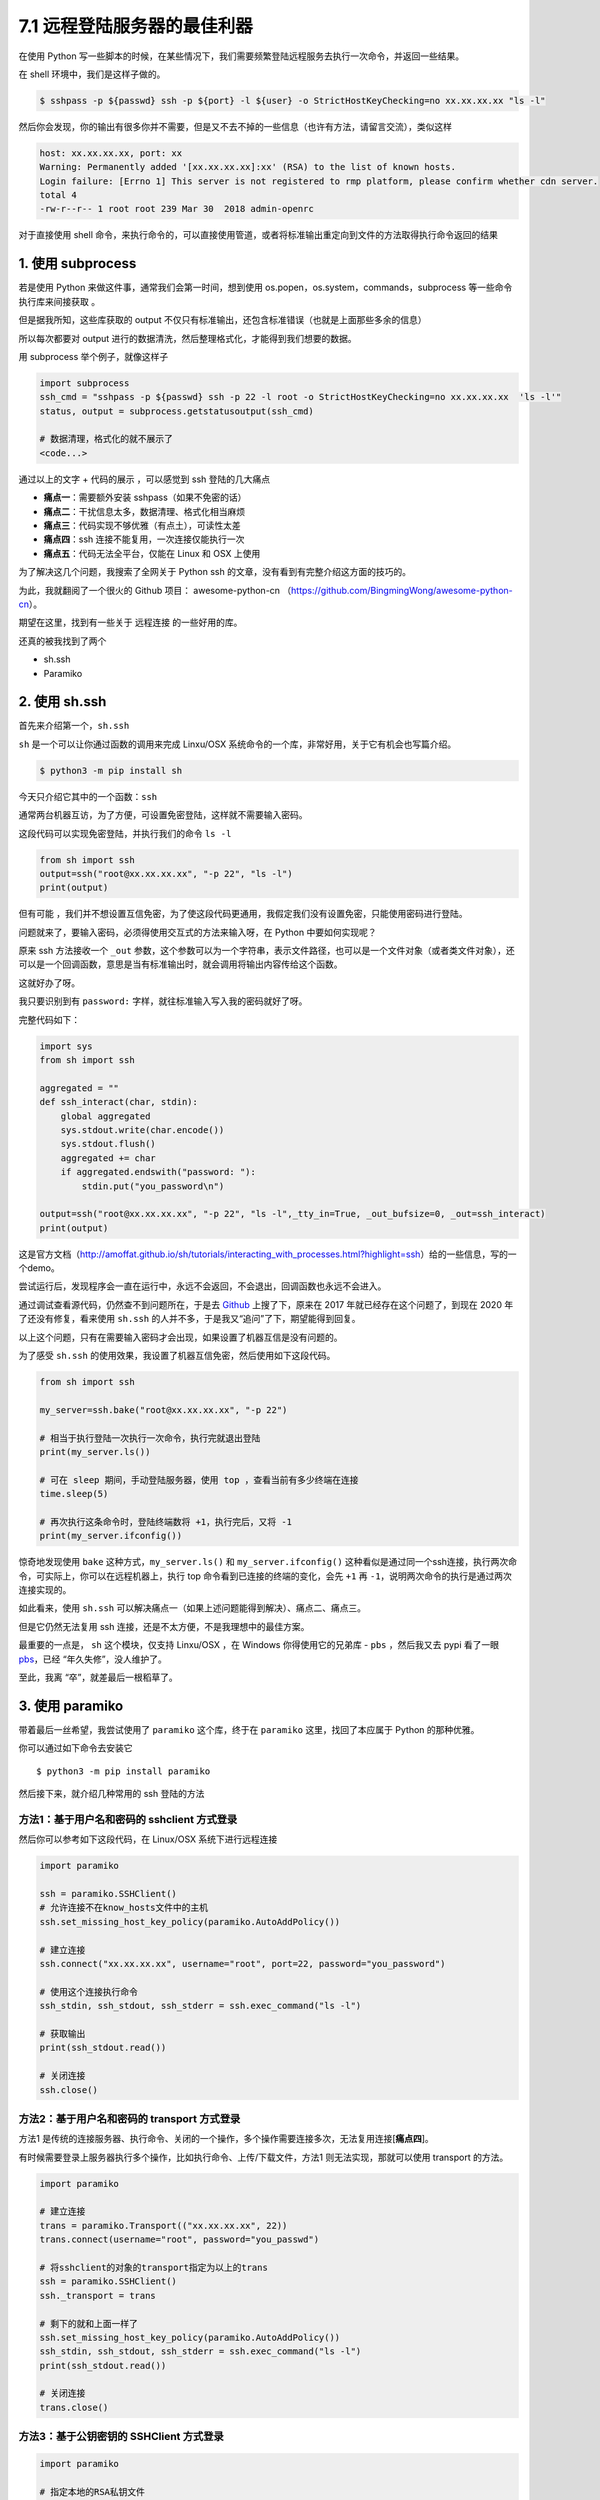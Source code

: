 7.1 远程登陆服务器的最佳利器
============================

|image0|

在使用 Python
写一些脚本的时候，在某些情况下，我们需要频繁登陆远程服务去执行一次命令，并返回一些结果。

在 shell 环境中，我们是这样子做的。

.. code:: shell

   $ sshpass -p ${passwd} ssh -p ${port} -l ${user} -o StrictHostKeyChecking=no xx.xx.xx.xx "ls -l"

然后你会发现，你的输出有很多你并不需要，但是又不去不掉的一些信息（也许有方法，请留言交流），类似这样

.. code:: shell

   host: xx.xx.xx.xx, port: xx
   Warning: Permanently added '[xx.xx.xx.xx]:xx' (RSA) to the list of known hosts.
   Login failure: [Errno 1] This server is not registered to rmp platform, please confirm whether cdn server.
   total 4
   -rw-r--r-- 1 root root 239 Mar 30  2018 admin-openrc

对于直接使用 shell
命令，来执行命令的，可以直接使用管道，或者将标准输出重定向到文件的方法取得执行命令返回的结果

1. 使用 subprocess
~~~~~~~~~~~~~~~~~~

若是使用 Python 来做这件事，通常我们会第一时间，想到使用
os.popen，os.system，commands，subprocess 等一些命令执行库来间接获取 。

但是据我所知，这些库获取的 output
不仅只有标准输出，还包含标准错误（也就是上面那些多余的信息）

所以每次都要对 output
进行的数据清洗，然后整理格式化，才能得到我们想要的数据。

用 subprocess 举个例子，就像这样子

.. code:: python

   import subprocess
   ssh_cmd = "sshpass -p ${passwd} ssh -p 22 -l root -o StrictHostKeyChecking=no xx.xx.xx.xx  'ls -l'"
   status, output = subprocess.getstatusoutput(ssh_cmd)

   # 数据清理，格式化的就不展示了
   <code...>

通过以上的文字 + 代码的展示 ，可以感觉到 ssh 登陆的几大痛点

-  **痛点一**\ ：需要额外安装 sshpass（如果不免密的话）
-  **痛点二**\ ：干扰信息太多，数据清理、格式化相当麻烦
-  **痛点三**\ ：代码实现不够优雅（有点土），可读性太差
-  **痛点四**\ ：ssh 连接不能复用，一次连接仅能执行一次
-  **痛点五**\ ：代码无法全平台，仅能在 Linux 和 OSX 上使用

为了解决这几个问题，我搜索了全网关于 Python ssh
的文章，没有看到有完整介绍这方面的技巧的。

|image1|

为此，我就翻阅了一个很火的 Github 项目： awesome-python-cn
（https://github.com/BingmingWong/awesome-python-cn）。

期望在这里，找到有一些关于 远程连接 的一些好用的库。

还真的被我找到了两个

-  sh.ssh
-  Paramiko

2. 使用 sh.ssh
~~~~~~~~~~~~~~

首先来介绍第一个，\ ``sh.ssh``

``sh`` 是一个可以让你通过函数的调用来完成 Linxu/OSX
系统命令的一个库，非常好用，关于它有机会也写篇介绍。

.. code:: shell

   $ python3 -m pip install sh

今天只介绍它其中的一个函数：\ ``ssh``

通常两台机器互访，为了方便，可设置免密登陆，这样就不需要输入密码。

这段代码可以实现免密登陆，并执行我们的命令 ``ls -l``

.. code:: python

   from sh import ssh
   output=ssh("root@xx.xx.xx.xx", "-p 22", "ls -l")
   print(output)

但有可能
，我们并不想设置互信免密，为了使这段代码更通用，我假定我们没有设置免密，只能使用密码进行登陆。

问题就来了，要输入密码，必须得使用交互式的方法来输入呀，在 Python
中要如何实现呢？

原来 ssh 方法接收一个 ``_out``
参数，这个参数可以为一个字符串，表示文件路径，也可以是一个文件对象（或者类文件对象），还可以是一个回调函数，意思是当有标准输出时，就会调用将输出内容传给这个函数。

这就好办了呀。

我只要识别到有 ``password:`` 字样，就往标准输入写入我的密码就好了呀。

完整代码如下：

.. code:: python

   import sys
   from sh import ssh

   aggregated = ""
   def ssh_interact(char, stdin):
       global aggregated
       sys.stdout.write(char.encode())
       sys.stdout.flush()
       aggregated += char
       if aggregated.endswith("password: "):
           stdin.put("you_password\n")

   output=ssh("root@xx.xx.xx.xx", "-p 22", "ls -l",_tty_in=True, _out_bufsize=0, _out=ssh_interact)
   print(output)

这是官方文档（http://amoffat.github.io/sh/tutorials/interacting_with_processes.html?highlight=ssh）给的一些信息，写的一个demo。

尝试运行后，发现程序会一直在运行中，永远不会返回，不会退出，回调函数也永远不会进入。

通过调试查看源代码，仍然查不到问题所在，于是去
`Github <https://github.com/amoffat/sh/issues/393>`__ 上搜了下，原来在
2017 年就已经存在这个问题了，到现在 2020 年了还没有修复，看来使用
``sh.ssh`` 的人并不多，于是我又“追问”了下，期望能得到回复。

|image2|

以上这个问题，只有在需要输入密码才会出现，如果设置了机器互信是没有问题的。

为了感受 ``sh.ssh``
的使用效果，我设置了机器互信免密，然后使用如下这段代码。

.. code:: python

   from sh import ssh

   my_server=ssh.bake("root@xx.xx.xx.xx", "-p 22")

   # 相当于执行登陆一次执行一次命令，执行完就退出登陆
   print(my_server.ls())

   # 可在 sleep 期间，手动登陆服务器，使用 top ，查看当前有多少终端在连接
   time.sleep(5)

   # 再次执行这条命令时，登陆终端数将 +1，执行完后，又将 -1
   print(my_server.ifconfig())

惊奇地发现使用 ``bake`` 这种方式，\ ``my_server.ls()`` 和
``my_server.ifconfig()``
这种看似是通过同一个ssh连接，执行两次命令，可实际上，你可以在远程机器上，执行
top 命令看到已连接的终端的变化，会先 ``+1`` 再
``-1``\ ，说明两次命令的执行是通过两次连接实现的。

如此看来，使用 ``sh.ssh``
可以解决痛点一（如果上述问题能得到解决）、痛点二、痛点三。

但是它仍然无法复用 ssh 连接，还是不太方便，不是我理想中的最佳方案。

最重要的一点是， ``sh`` 这个模块，仅支持 Linxu/OSX ，在 Windows
你得使用它的兄弟库 - ``pbs`` ，然后我又去 pypi 看了一眼
`pbs <https://pypi.org/project/pbs/>`__\ ，已经 “年久失修”，没人维护了。

|image3|

至此，我离 “卒”，就差最后一根稻草了。

|image4|

3. 使用 paramiko
~~~~~~~~~~~~~~~~

带着最后一丝希望，我尝试使用了 ``paramiko`` 这个库，终于在 ``paramiko``
这里，找回了本应属于 Python 的那种优雅。

你可以通过如下命令去安装它

::

   $ python3 -m pip install paramiko

然后接下来，就介绍几种常用的 ssh 登陆的方法

方法1：基于用户名和密码的 sshclient 方式登录
^^^^^^^^^^^^^^^^^^^^^^^^^^^^^^^^^^^^^^^^^^^^

然后你可以参考如下这段代码，在 Linux/OSX 系统下进行远程连接

.. code:: python

   import paramiko

   ssh = paramiko.SSHClient()
   # 允许连接不在know_hosts文件中的主机
   ssh.set_missing_host_key_policy(paramiko.AutoAddPolicy())

   # 建立连接
   ssh.connect("xx.xx.xx.xx", username="root", port=22, password="you_password")

   # 使用这个连接执行命令
   ssh_stdin, ssh_stdout, ssh_stderr = ssh.exec_command("ls -l")

   # 获取输出
   print(ssh_stdout.read())

   # 关闭连接
   ssh.close()

方法2：基于用户名和密码的 transport 方式登录
^^^^^^^^^^^^^^^^^^^^^^^^^^^^^^^^^^^^^^^^^^^^

方法1
是传统的连接服务器、执行命令、关闭的一个操作，多个操作需要连接多次，无法复用连接[**痛点四**]。

有时候需要登录上服务器执行多个操作，比如执行命令、上传/下载文件，方法1
则无法实现，那就可以使用 transport 的方法。

.. code:: python

   import paramiko

   # 建立连接
   trans = paramiko.Transport(("xx.xx.xx.xx", 22))
   trans.connect(username="root", password="you_passwd")

   # 将sshclient的对象的transport指定为以上的trans
   ssh = paramiko.SSHClient()
   ssh._transport = trans

   # 剩下的就和上面一样了
   ssh.set_missing_host_key_policy(paramiko.AutoAddPolicy())
   ssh_stdin, ssh_stdout, ssh_stderr = ssh.exec_command("ls -l")
   print(ssh_stdout.read())

   # 关闭连接
   trans.close()

方法3：基于公钥密钥的 SSHClient 方式登录
^^^^^^^^^^^^^^^^^^^^^^^^^^^^^^^^^^^^^^^^

.. code:: python

   import paramiko

   # 指定本地的RSA私钥文件
   # 如果建立密钥对时设置的有密码，password为设定的密码，如无不用指定password参数
   pkey = paramiko.RSAKey.from_private_key_file('/home/you_username/.ssh/id_rsa', password='12345')

   # 建立连接
   ssh = paramiko.SSHClient()
   ssh.connect(hostname='xx.xx.xx.xx',
               port=22,
               username='you_username',
               pkey=pkey)

   # 执行命令
   stdin, stdout, stderr = ssh.exec_command('ls -l')

   # 结果放到stdout中，如果有错误将放到stderr中
   print(stdout.read())

   # 关闭连接
   ssh.close()

方法4：基于密钥的 Transport 方式登录
^^^^^^^^^^^^^^^^^^^^^^^^^^^^^^^^^^^^

.. code:: python

   import paramiko

   # 指定本地的RSA私钥文件
   # 如果建立密钥对时设置的有密码，password为设定的密码，如无不用指定password参数
   pkey = paramiko.RSAKey.from_private_key_file('/home/you_username/.ssh/id_rsa', password='12345')

   # 建立连接
   trans = paramiko.Transport(('xx.xx.xx.xx', 22))
   trans.connect(username='you_username', pkey=pkey)

   # 将sshclient的对象的transport指定为以上的trans
   ssh = paramiko.SSHClient()
   ssh._transport = trans

   # 执行命令，和传统方法一样
   stdin, stdout, stderr = ssh.exec_command('df -hl')
   print(stdout.read().decode())

   # 关闭连接
   trans.close()

以上四种方法，可以帮助你实现远程登陆服务器执行命令，如果需要复用连接：一次连接执行多次命令，可以使用
**方法二** 和 **方法四**

用完后，记得关闭连接。

实现 sftp 文件传输
^^^^^^^^^^^^^^^^^^

同时，paramiko 做为 ssh 的完美解决方案，它非常专业，利用它还可以实现
sftp 文件传输。

.. code:: python

   import paramiko

   # 实例化一个trans对象# 实例化一个transport对象
   trans = paramiko.Transport(('xx.xx.xx.xx', 22))

   # 建立连接
   trans.connect(username='you_username', password='you_passwd')

   # 实例化一个 sftp对象,指定连接的通道
   sftp = paramiko.SFTPClient.from_transport(trans)

   # 发送文件
   sftp.put(localpath='/tmp/11.txt', remotepath='/tmp/22.txt')

   # 下载文件
   sftp.get(remotepath='/tmp/22.txt', localpath='/tmp/33.txt')
   trans.close()

到这里，Paramiko
已经完胜了，但是仍然有一个痛点我们没有提及，就是多平台，说的就是
Windows，这里就有一件好事，一件坏事了，。

好事就是：paramiko 支持 windows

坏事就是：你需要做很多复杂的准备，你可 google
解决，但是我建议你直接放弃，坑太深了。

|image5|

注意事项
^^^^^^^^

使用 paramiko 的时候，有一点需要注意一下，这个也是我自己 “踩坑”
后才发现的，其实我觉得这个设计挺好的，如果你不需要等待它返回数据，可以直接实现异步效果，只不过对于不知道这个设计的人，确实是个容易掉坑的点

就是在执行 ``ssh.exec_command(cmd)`` 时，这个命令并不是同步阻塞的。

比如下面这段代码，执行时，你会发现 脚本立马就结束退出了，并不会等待 5 s
后，再 执行 ssh.close()

.. code:: python

   import paramiko

   trans = paramiko.Transport(("172.20.42.1", 57891))
   trans.connect(username="root", password="youpassword")
   ssh = paramiko.SSHClient()
   ssh._transport = trans
   stdin, stdout, stderr = ssh.exec_command("sleep 5;echo ok")
   ssh.close()

但是如果改成这样，加上一行 stdout.read()， paramiko
就知道，你需要这个执行的结果，就会在 read() 进行阻塞。

.. code:: python

   import paramiko

   trans = paramiko.Transport(("172.20.42.1", 57891))
   trans.connect(username="root", password="youpassword")
   ssh = paramiko.SSHClient()
   ssh._transport = trans
   stdin, stdout, stderr = ssh.exec_command("sleep 5;echo ok")

   # 加上一行 read()
   print(stdout.read())
   ssh.close()

4. 写在最后
~~~~~~~~~~~

经过了一番对比，和一些实例的展示，可以看出 Paramiko
是一个专业、让人省心的 ssh 利器，个人认为 Paramiko
模块是运维人员必学模块之一，如果你恰好需要在 Python 代码中实现 ssh
到远程服务器去获取一些信息，那么我把 Paramiko 推荐给你。

|image6|

.. |image0| image:: http://image.iswbm.com/20200804124133.png
.. |image1| image:: http://image.iswbm.com/20200512125643.png
.. |image2| image:: http://image.iswbm.com/20200228085749.png
.. |image3| image:: http://image.iswbm.com/20200228093627.png
.. |image4| image:: http://image.iswbm.com/20200512125643.png
.. |image5| image:: http://image.iswbm.com/20200228111654.png
.. |image6| image:: http://image.iswbm.com/20200607174235.png

